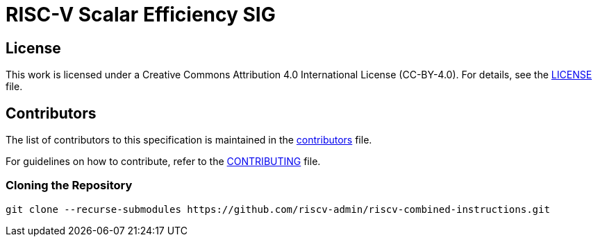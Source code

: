 = RISC-V Scalar Efficiency SIG

== License

This work is licensed under a Creative Commons Attribution 4.0 International License (CC-BY-4.0). For details, see the link:LICENSE[LICENSE] file.

== Contributors

The list of contributors to this specification is maintained in the link:contributors.adoc[contributors] file.

For guidelines on how to contribute, refer to the link:CONTRIBUTING.md[CONTRIBUTING] file.

=== Cloning the Repository

```shell
git clone --recurse-submodules https://github.com/riscv-admin/riscv-combined-instructions.git
```

